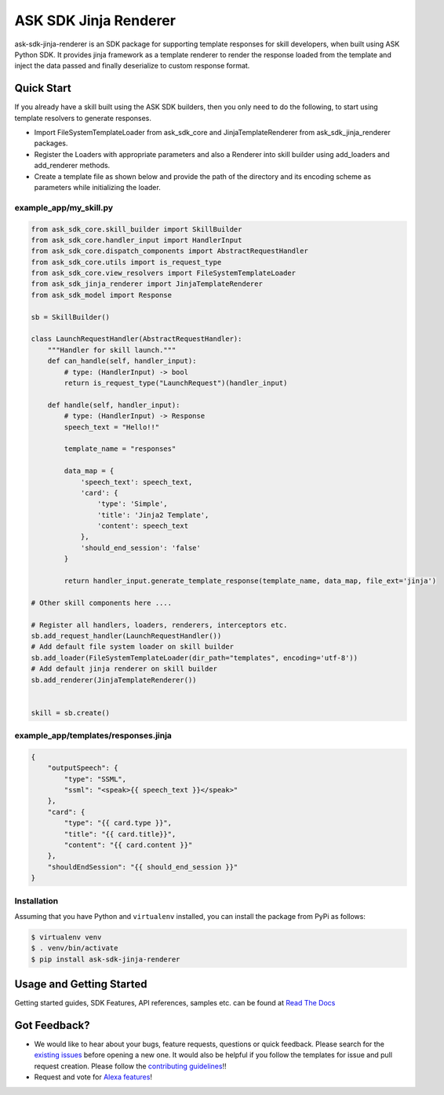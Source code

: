 ====================================================
ASK SDK Jinja Renderer
====================================================
ask-sdk-jinja-renderer is an SDK package for supporting template responses for skill developers, when built using
ASK Python SDK. It provides jinja framework as a template renderer to render the response loaded from the
template and inject the data passed and finally deserialize to custom response format.

Quick Start
-----------
If you already have a skill built using the ASK SDK builders, then you only need to do the following,
to start using template resolvers to generate responses.

- Import FileSystemTemplateLoader from ask_sdk_core and JinjaTemplateRenderer from ask_sdk_jinja_renderer packages.
- Register the Loaders with appropriate parameters and also a Renderer into skill builder using add_loaders and
  add_renderer methods.
- Create a template file as shown below and provide the path of the directory and its encoding scheme as parameters while
  initializing the loader.

example_app/my_skill.py
~~~~~~~~~~~~~~~~~~~~~~~

.. code-block:: python

    from ask_sdk_core.skill_builder import SkillBuilder
    from ask_sdk_core.handler_input import HandlerInput
    from ask_sdk_core.dispatch_components import AbstractRequestHandler
    from ask_sdk_core.utils import is_request_type
    from ask_sdk_core.view_resolvers import FileSystemTemplateLoader
    from ask_sdk_jinja_renderer import JinjaTemplateRenderer
    from ask_sdk_model import Response

    sb = SkillBuilder()

    class LaunchRequestHandler(AbstractRequestHandler):
        """Handler for skill launch."""
        def can_handle(self, handler_input):
            # type: (HandlerInput) -> bool
            return is_request_type("LaunchRequest")(handler_input)

        def handle(self, handler_input):
            # type: (HandlerInput) -> Response
            speech_text = "Hello!!"

            template_name = "responses"

            data_map = {
                'speech_text': speech_text,
                'card': {
                    'type': 'Simple',
                    'title': 'Jinja2 Template',
                    'content': speech_text
                },
                'should_end_session': 'false'
            }

            return handler_input.generate_template_response(template_name, data_map, file_ext='jinja')

    # Other skill components here ....

    # Register all handlers, loaders, renderers, interceptors etc.
    sb.add_request_handler(LaunchRequestHandler())
    # Add default file system loader on skill builder
    sb.add_loader(FileSystemTemplateLoader(dir_path="templates", encoding='utf-8'))
    # Add default jinja renderer on skill builder
    sb.add_renderer(JinjaTemplateRenderer())


    skill = sb.create()


example_app/templates/responses.jinja
~~~~~~~~~~~~~~~~~~~~~~~~~~~~~~~~~~~~~~~~~~~
.. code-block:: json

    {
        "outputSpeech": {
            "type": "SSML",
            "ssml": "<speak>{{ speech_text }}</speak>"
        },
        "card": {
            "type": "{{ card.type }}",
            "title": "{{ card.title}}",
            "content": "{{ card.content }}"
        },
        "shouldEndSession": "{{ should_end_session }}"
    }



Installation
~~~~~~~~~~~~~~~
Assuming that you have Python and ``virtualenv`` installed, you can
install the package from PyPi as follows:

.. code-block:: sh

    $ virtualenv venv
    $ . venv/bin/activate
    $ pip install ask-sdk-jinja-renderer


Usage and Getting Started
-------------------------

Getting started guides, SDK Features, API references, samples etc. can
be found at `Read The Docs <https://alexa-skills-kit-python-sdk.readthedocs.io/en/latest/>`_


Got Feedback?
-------------

- We would like to hear about your bugs, feature requests, questions or quick feedback.
  Please search for the `existing issues <https://github.com/alexa/alexa-skills-kit-sdk-for-python/issues>`_ before opening a new one. It would also be helpful
  if you follow the templates for issue and pull request creation. Please follow the `contributing guidelines <https://github.com/alexa/alexa-skills-kit-sdk-for-python/blob/master/CONTRIBUTING.md>`_!!
- Request and vote for `Alexa features <https://alexa.uservoice.com/forums/906892-alexa-skills-developer-voice-and-vote>`_!

